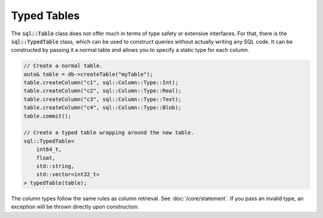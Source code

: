 Typed Tables
============

The :code:`sql::Table` class does not offer much in terms of type safety or extensive interfaces. For that, there is
the :code:`sql::TypedTable` class, which can be used to construct queries without actually writing any SQL code. It can
be constructed by passing it a normal table and allows you to specify a static type for each column.

.. code-block:: cpp

    // Create a normal table.
    auto& table = db->createTable("myTable");
    table.createColumn("c1", sql::Column::Type::Int);
    table.createColumn("c2", sql::Column::Type::Real);
    table.createColumn("c3", sql::Column::Type::Text);
    table.createColumn("c4", sql::Column::Type::Blob);
    table.commit();

    // Create a typed table wrapping around the new table.
    sql::TypedTable<
        int64_t,
        float,
        std::string,
        std::vector<int32_t>
    > typedTable(table);

The column types follow the same rules as column retrieval. See :doc:`/core/statement`. If you pass an invalid type, an
exception will be thrown directly upon construction.
